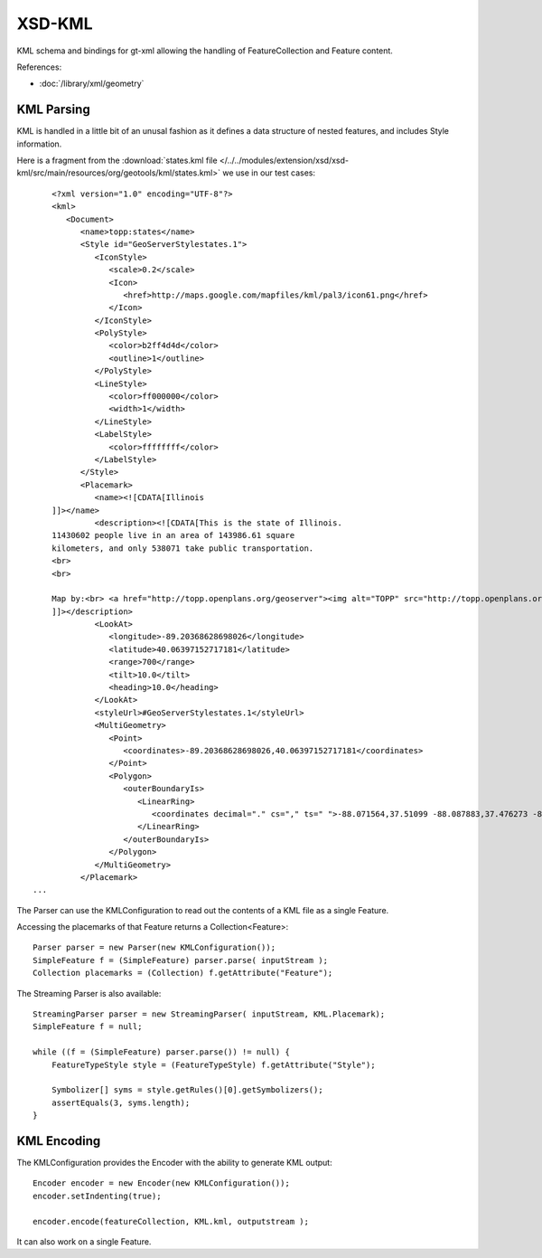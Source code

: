 XSD-KML
-------

KML schema and bindings for gt-xml allowing the handling of FeatureCollection
and Feature content.

References:

* :doc:`/library/xml/geometry`

KML Parsing
^^^^^^^^^^^

KML is handled in a little bit of an unusal fashion as it defines
a data structure of nested features, and includes Style information.

Here is a fragment from the
:download:`states.kml file </../../modules/extension/xsd/xsd-kml/src/main/resources/org/geotools/kml/states.kml>`
we use in our test cases::

	<?xml version="1.0" encoding="UTF-8"?>
	<kml>
	   <Document>
	      <name>topp:states</name>
	      <Style id="GeoServerStylestates.1">
	         <IconStyle>
	            <scale>0.2</scale>
	            <Icon>
	               <href>http://maps.google.com/mapfiles/kml/pal3/icon61.png</href>
	            </Icon>
	         </IconStyle>
	         <PolyStyle>
	            <color>b2ff4d4d</color>
	            <outline>1</outline>
	         </PolyStyle>
	         <LineStyle>
	            <color>ff000000</color>
	            <width>1</width>
	         </LineStyle>
	         <LabelStyle>
	            <color>ffffffff</color>
	         </LabelStyle>
	      </Style>
	      <Placemark>
	         <name><![CDATA[Illinois
	]]></name>
	         <description><![CDATA[This is the state of Illinois.  
	11430602 people live in an area of 143986.61 square 
	kilometers, and only 538071 take public transportation.
	<br>
	<br>
	
	Map by:<br> <a href="http://topp.openplans.org/geoserver"><img alt="TOPP" src="http://topp.openplans.org/images/logo.jpg"></a>
	]]></description>
	         <LookAt>
	            <longitude>-89.20368628698026</longitude>
	            <latitude>40.06397152717181</latitude>
	            <range>700</range>
	            <tilt>10.0</tilt>
	            <heading>10.0</heading>
	         </LookAt>
	         <styleUrl>#GeoServerStylestates.1</styleUrl>
	         <MultiGeometry>
	            <Point>
	               <coordinates>-89.20368628698026,40.06397152717181</coordinates>
	            </Point>
	            <Polygon>
	               <outerBoundaryIs>
	                  <LinearRing>
	                     <coordinates decimal="." cs="," ts=" ">-88.071564,37.51099 -88.087883,37.476273 -88.311707,37.442852 -88.359177,37.409309 -88.419853,37.420292 -88.467644,37.400757 -88.511322,37.296852 -88.501427,37.257782 -88.450699,37.205669 -88.422516,37.15691 -88.45047,37.098671 -88.476799,37.072144 -88.4907,37.06818 -88.517273,37.06477 -88.559273,37.072815 -88.61422,37.109047 -88.68837,37.13541 -88.739113,37.141182 -88.746506,37.152107 -88.863289,37.202194 -88.932503,37.218407 -88.993172,37.220036 -89.065033,37.18586 -89.116821,37.112137 -89.146347,37.093185 -89.169548,37.064236 -89.174332,37.025711 -89.150246,36.99844 -89.12986,36.988113 -89.193512,36.986771 -89.210052,37.028973 -89.237679,37.041733 -89.264053,37.087124 -89.284233,37.091244 -89.303291,37.085384 -89.3097,37.060909 -89.264244,37.027733 -89.262001,37.008686 -89.282768,36.999207 -89.310982,37.009682 -89.38295,37.049213 -89.37999,37.099083 -89.423798,37.137203 -89.440521,37.165318 -89.468216,37.224266 -89.465309,37.253731 -89.489594,37.256001 -89.513885,37.276402 -89.513885,37.304962 -89.50058,37.329441 -89.468742,37.339409 -89.435738,37.355717 -89.427574,37.411018 -89.453621,37.453186 -89.494781,37.491726 -89.524971,37.571957 -89.513367,37.615929 -89.51918,37.650375 -89.513374,37.67984 -89.521523,37.694798 -89.581436,37.706104 -89.666458,37.745453 -89.675858,37.78397 -89.691055,37.804794 -89.728447,37.840992 -89.851715,37.905064 -89.861046,37.905487 -89.866814,37.891876 -89.900551,37.875904 -89.937874,37.878044 -89.978912,37.911884 -89.958229,37.963634 -90.010811,37.969318 -90.041924,37.993206 -90.119339,38.032272 -90.134712,38.053951 -90.207527,38.088905 -90.254059,38.122169 -90.289635,38.166817 -90.336716,38.188713 -90.364769,38.234299 -90.369347,38.323559 -90.358688,38.36533 -90.339607,38.390846 -90.301842,38.427357 -90.265785,38.518688 -90.26123,38.532768 -90.240944,38.562805 -90.183708,38.610271 -90.183578,38.658772 -90.20224,38.700363 -90.196571,38.723965 -90.163399,38.773098 -90.135178,38.785484 -90.121727,38.80051 -90.113121,38.830467 -90.132812,38.853031 -90.243927,38.914509 -90.278931,38.924717 -90.31974,38.924908 -90.413071,38.96233 -90.469841,38.959179 -90.530426,38.891609 -90.570328,38.871326 -90.627213,38.880795 -90.668877,38.935253 -90.70607,39.037792 -90.707588,39.058178 -90.690399,39.0937 -90.716736,39.144211 -90.718193,39.195873 -90.732338,39.224747 -90.738083,39.24781 -90.779343,39.296803 -90.850494,39.350452 -90.947891,39.400585 -91.036339,39.444412 -91.064384,39.473984 -91.093613,39.528927 -91.156189,39.552593 -91.203247,39.600021 -91.317665,39.685917 -91.367088,39.72464 -91.373421,39.761272 -91.381714,39.803772 -91.449188,39.863049 -91.450989,39.885242 -91.434052,39.901829 -91.430389,39.921837 -91.447243,39.946064 -91.487289,40.005753 -91.504005,40.066711 -91.516129,40.134544 -91.506546,40.200459 -91.498932,40.251377 -91.486694,40.309624 -91.448593,40.371902 -91.418816,40.386875 -91.385757,40.392361 -91.372757,40.402988 -91.385399,40.44725 -91.374794,40.503654 -91.382103,40.528496 -91.412872,40.547993 -91.411118,40.572971 -91.37561,40.603439 -91.262062,40.639545 -91.214912,40.643818 -91.162498,40.656311 -91.129158,40.682148 -91.119987,40.705402 -91.092751,40.761547 -91.088905,40.833729 -91.04921,40.879585 -90.983276,40.923927 -90.960709,40.950504 -90.954651,41.070362 -90.957787,41.104359 -90.990341,41.144371 -91.018257,41.165825 -91.05632,41.176258 -91.101524,41.231522 -91.102348,41.267818 -91.07328,41.334896 -91.055786,41.401379 -91.027489,41.423508 -91.000694,41.431084 -90.949654,41.421234 -90.844139,41.444622 -90.7799,41.449821 -90.708214,41.450062 -90.658791,41.462318 -90.6007,41.509586 -90.54084,41.52597 -90.454994,41.527546 -90.434967,41.543579 -90.423004,41.567272 -90.348366,41.586849 -90.339348,41.602798 -90.341133,41.64909 -90.326027,41.722736 -90.304886,41.756466 -90.25531,41.781738 -90.195839,41.806137 -90.154518,41.930775 -90.14267,41.983963 -90.150536,42.033428 -90.168098,42.061043 -90.166649,42.103745 -90.176086,42.120502 -90.191574,42.122688 -90.230934,42.159721 -90.323601,42.197319 -90.367729,42.210209 -90.407173,42.242645 -90.417984,42.263924 -90.427681,42.340633 -90.441597,42.360073 -90.491043,42.388783 -90.563583,42.421837 -90.605827,42.46056 -90.648346,42.475643 -90.651772,42.494698 -90.638329,42.509361 -90.419975,42.508362 -89.923569,42.504108 -89.834618,42.50346 -89.400497,42.49749 -89.359444,42.497906 -88.939079,42.490864 -88.764954,42.490906 -88.70652,42.489655 -88.297897,42.49197 -88.194702,42.489613 -87.79731,42.489132 -87.836945,42.314213 -87.760239,42.156456 -87.670547,42.059822 -87.612625,41.847332 -87.529861,41.723591 -87.532646,41.469715 -87.532448,41.301304 -87.531731,41.173756 -87.532021,41.00993 -87.532669,40.745411 -87.53717,40.49461 -87.535675,40.483246 -87.535339,40.166195 -87.535774,39.887302 -87.535576,39.609341 -87.538567,39.477448 -87.540215,39.350525 -87.597664,39.338268 -87.625237,39.307404 -87.610619,39.297661 -87.615799,39.281418 -87.606895,39.258163 -87.584564,39.248753 -87.588593,39.208466 -87.594208,39.198128 -87.607925,39.196068 -87.644257,39.168507 -87.670326,39.146679 -87.659454,39.130653 -87.662262,39.113468 -87.631668,39.103943 -87.630867,39.088974 -87.612007,39.084606 -87.58532,39.062435 -87.581749,38.995743 -87.591858,38.994083 -87.547905,38.977077 -87.53347,38.963703 -87.530182,38.931919 -87.5392,38.904861 -87.559059,38.869812 -87.550507,38.857891 -87.507889,38.795559 -87.519028,38.776699 -87.508003,38.769722 -87.508316,38.736633 -87.543892,38.685974 -87.588478,38.672169 -87.625191,38.642811 -87.628647,38.622917 -87.619827,38.599209 -87.640594,38.593178 -87.652855,38.573872 -87.672943,38.547424 -87.65139,38.515369 -87.653534,38.500443 -87.679909,38.504005 -87.692818,38.481533 -87.756096,38.466125 -87.758659,38.457096 -87.738953,38.44548 -87.748428,38.417965 -87.784019,38.378124 -87.834503,38.352524 -87.850082,38.286098 -87.863007,38.285362 -87.874039,38.316788 -87.883446,38.315552 -87.888466,38.300659 -87.914108,38.281048 -87.913651,38.302345 -87.925919,38.304771 -87.980019,38.241085 -87.986008,38.234814 -87.977928,38.200714 -87.932289,38.171131 -87.931992,38.157528 -87.950569,38.136913 -87.973503,38.13176 -88.018547,38.103302 -88.012329,38.092346 -87.964867,38.096748 -87.975296,38.073307 -88.034729,38.054085 -88.043091,38.04512 -88.041473,38.038303 -88.021698,38.033531 -88.029213,38.008236 -88.021706,37.975056 -88.042511,37.956264 -88.041771,37.934498 -88.064621,37.929783 -88.078941,37.944 -88.084,37.92366 -88.030441,37.917591 -88.026588,37.905758 -88.044868,37.896004 -88.100082,37.90617 -88.101456,37.895306 -88.075737,37.867809 -88.034241,37.843746 -88.042137,37.827522 -88.089264,37.831249 -88.086029,37.817612 -88.035576,37.805683 -88.072472,37.735401 -88.133636,37.700745 -88.15937,37.660686 -88.157631,37.628479 -88.134171,37.583572 -88.071564,37.51099</coordinates>
	                  </LinearRing>
	               </outerBoundaryIs>
	            </Polygon>
	         </MultiGeometry>
	      </Placemark>
    ...
    
The Parser can use the KMLConfiguration to read out the contents of a KML file
as a single Feature.

Accessing the placemarks of that Feature returns a Collection<Feature>::

        Parser parser = new Parser(new KMLConfiguration());
        SimpleFeature f = (SimpleFeature) parser.parse( inputStream );
        Collection placemarks = (Collection) f.getAttribute("Feature");

The Streaming Parser is also available::

        StreamingParser parser = new StreamingParser( inputStream, KML.Placemark);
        SimpleFeature f = null;

        while ((f = (SimpleFeature) parser.parse()) != null) {
            FeatureTypeStyle style = (FeatureTypeStyle) f.getAttribute("Style");
            
            Symbolizer[] syms = style.getRules()[0].getSymbolizers();
            assertEquals(3, syms.length);
        }

KML Encoding
^^^^^^^^^^^^

The KMLConfiguration provides the Encoder with the ability to generate KML output::

        Encoder encoder = new Encoder(new KMLConfiguration());
        encoder.setIndenting(true);

        encoder.encode(featureCollection, KML.kml, outputstream );

It can also work on a single Feature.
